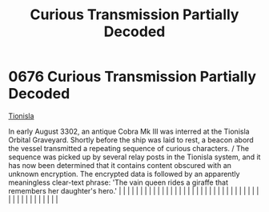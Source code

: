 :PROPERTIES:
:ID:       c280962c-fdf5-499b-b773-2291da7462fb
:END:
#+title: Curious Transmission Partially Decoded
#+filetags: :beacon:
*     0676  Curious Transmission Partially Decoded
[[id:0b991a8e-234a-4888-8c0a-b3c64498f217][Tionisla]]

In early August 3302, an antique Cobra Mk III was interred at the Tionisla Orbital Graveyard. Shortly before the ship was laid to rest, a beacon abord the vessel transmitted a repeating sequence of curious characters. / The sequence was picked up by several relay posts in the Tionisla system, and it has now been determined that it contains content obscured with an unknown encryption. The encrypted data is followed by an apparently meaningless clear-text phrase: 'The vain queen rides a giraffe that remembers her daughter's hero.'                                                                                                                                                                                                                                                                                                                                                                                                                                                                                                                                                                                                                                                                                                                                                                                                                                                                                                                                                                                                                                                                                                                                                                                                                                                                                                                                                                                                                                                                                                                                                                                                                                                                                                                                                                                                                                                                                                                                                                                                                                                                                                                                                                                                                                                                                                                                                                                                                                                                                            |   |   |                                                                                                                                                                                                                                                                                                                                                                                                                                                                                                                                                                                                                                                                                                                                                                                                                                                                                                                                                                                                                       |   |   |   |   |   |   |   |   |   |   |   |   |   |   |   |   |   |   |   |   |   |   |   |   |   |   |   |   |   |   |   |   |   |   |   |   |   |   |   |   |   |   

[[file:img/beacons/0676.png]]
